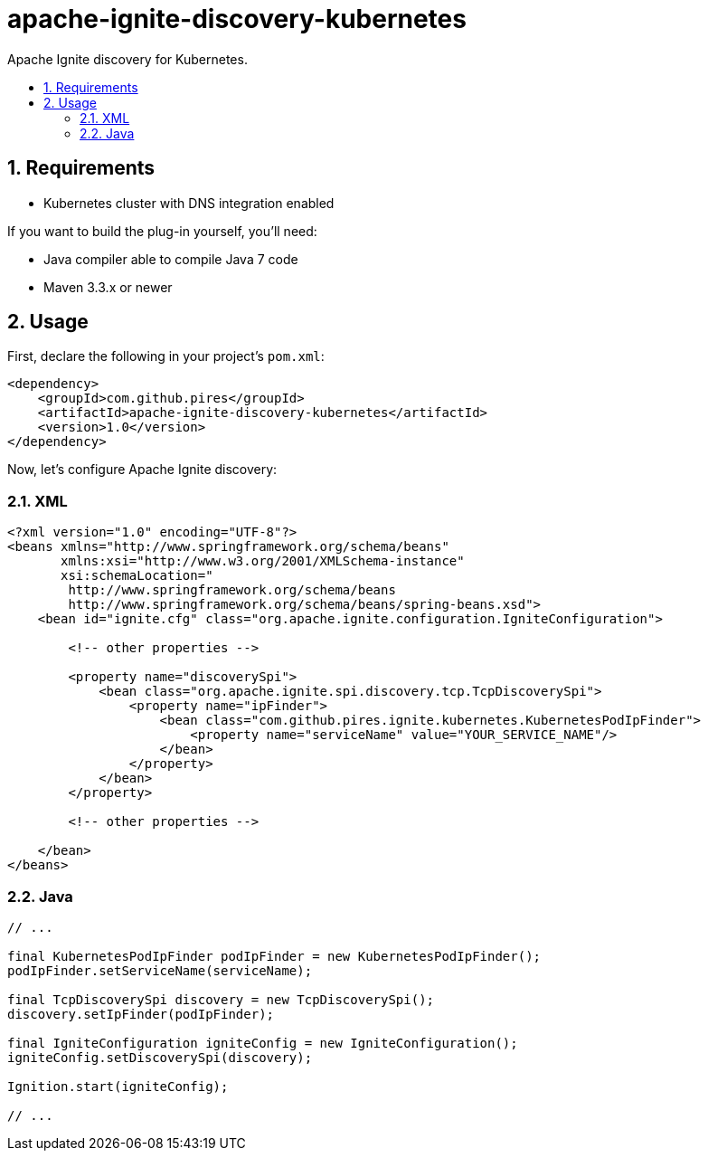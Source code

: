 :sectnums:
:numbered:
:toc: macro
:toc-title:
:toclevels: 99

# apache-ignite-discovery-kubernetes

Apache Ignite discovery for Kubernetes.

toc::[]

## Requirements

* Kubernetes cluster with DNS integration enabled

If you want to build the plug-in yourself, you'll need:

* Java compiler able to compile Java 7 code
* Maven 3.3.x or newer

## Usage

First, declare the following in your project's `pom.xml`:
```xml
<dependency>
    <groupId>com.github.pires</groupId>
    <artifactId>apache-ignite-discovery-kubernetes</artifactId>
    <version>1.0</version>
</dependency>
```

Now, let's configure Apache Ignite discovery:

### XML

```xml
<?xml version="1.0" encoding="UTF-8"?>
<beans xmlns="http://www.springframework.org/schema/beans"
       xmlns:xsi="http://www.w3.org/2001/XMLSchema-instance"
       xsi:schemaLocation="
        http://www.springframework.org/schema/beans
        http://www.springframework.org/schema/beans/spring-beans.xsd">
    <bean id="ignite.cfg" class="org.apache.ignite.configuration.IgniteConfiguration">

        <!-- other properties -->

        <property name="discoverySpi">
            <bean class="org.apache.ignite.spi.discovery.tcp.TcpDiscoverySpi">
                <property name="ipFinder">
                    <bean class="com.github.pires.ignite.kubernetes.KubernetesPodIpFinder">
                        <property name="serviceName" value="YOUR_SERVICE_NAME"/>
                    </bean>
                </property>
            </bean>
        </property>

        <!-- other properties -->
        
    </bean>
</beans>
```

### Java

```java
// ...

final KubernetesPodIpFinder podIpFinder = new KubernetesPodIpFinder();
podIpFinder.setServiceName(serviceName);

final TcpDiscoverySpi discovery = new TcpDiscoverySpi();
discovery.setIpFinder(podIpFinder);

final IgniteConfiguration igniteConfig = new IgniteConfiguration();
igniteConfig.setDiscoverySpi(discovery);

Ignition.start(igniteConfig);

// ...
```
